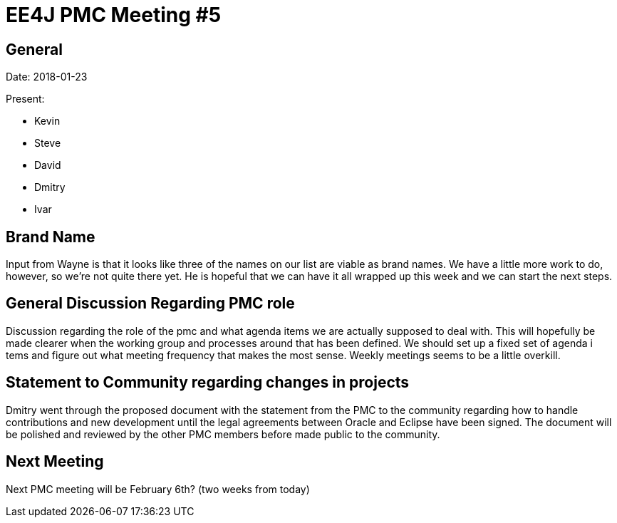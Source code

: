 = EE4J PMC Meeting #5

== General

Date: 2018-01-23

Present:

* Kevin
* Steve
* David
* Dmitry
* Ivar

== Brand Name

Input from Wayne is that it looks like three of the names on our list are viable
as brand names. We have a little more work to do, however, so we're not quite
there yet. He is hopeful that we can have it all wrapped up this week and we can
start the next steps.

== General Discussion Regarding PMC role

Discussion regarding the role of the pmc and what agenda items we are actually
supposed to deal with. This will hopefully be made clearer when the working group
and processes around that has been defined. We should set up a fixed set of agenda i
tems and figure out what meeting frequency that makes the most sense.
Weekly meetings seems to be a little overkill.

== Statement to Community regarding changes in projects

Dmitry went through the proposed document with the statement from the PMC to the
community regarding how to handle contributions and new development until the legal
agreements between Oracle and Eclipse have been signed. The document will be
polished and reviewed by the other PMC members before made public to the community.

== Next Meeting

Next PMC meeting will be February 6th? (two weeks from today)

